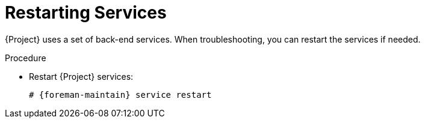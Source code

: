 [id="Restarting_Services_{context}"]
= Restarting Services

{Project} uses a set of back-end services.
When troubleshooting, you can restart the services if needed.

.Procedure
* Restart {Project} services:
+
[options="nowrap", subs="+quotes,verbatim,attributes"]
----
# {foreman-maintain} service restart
----
